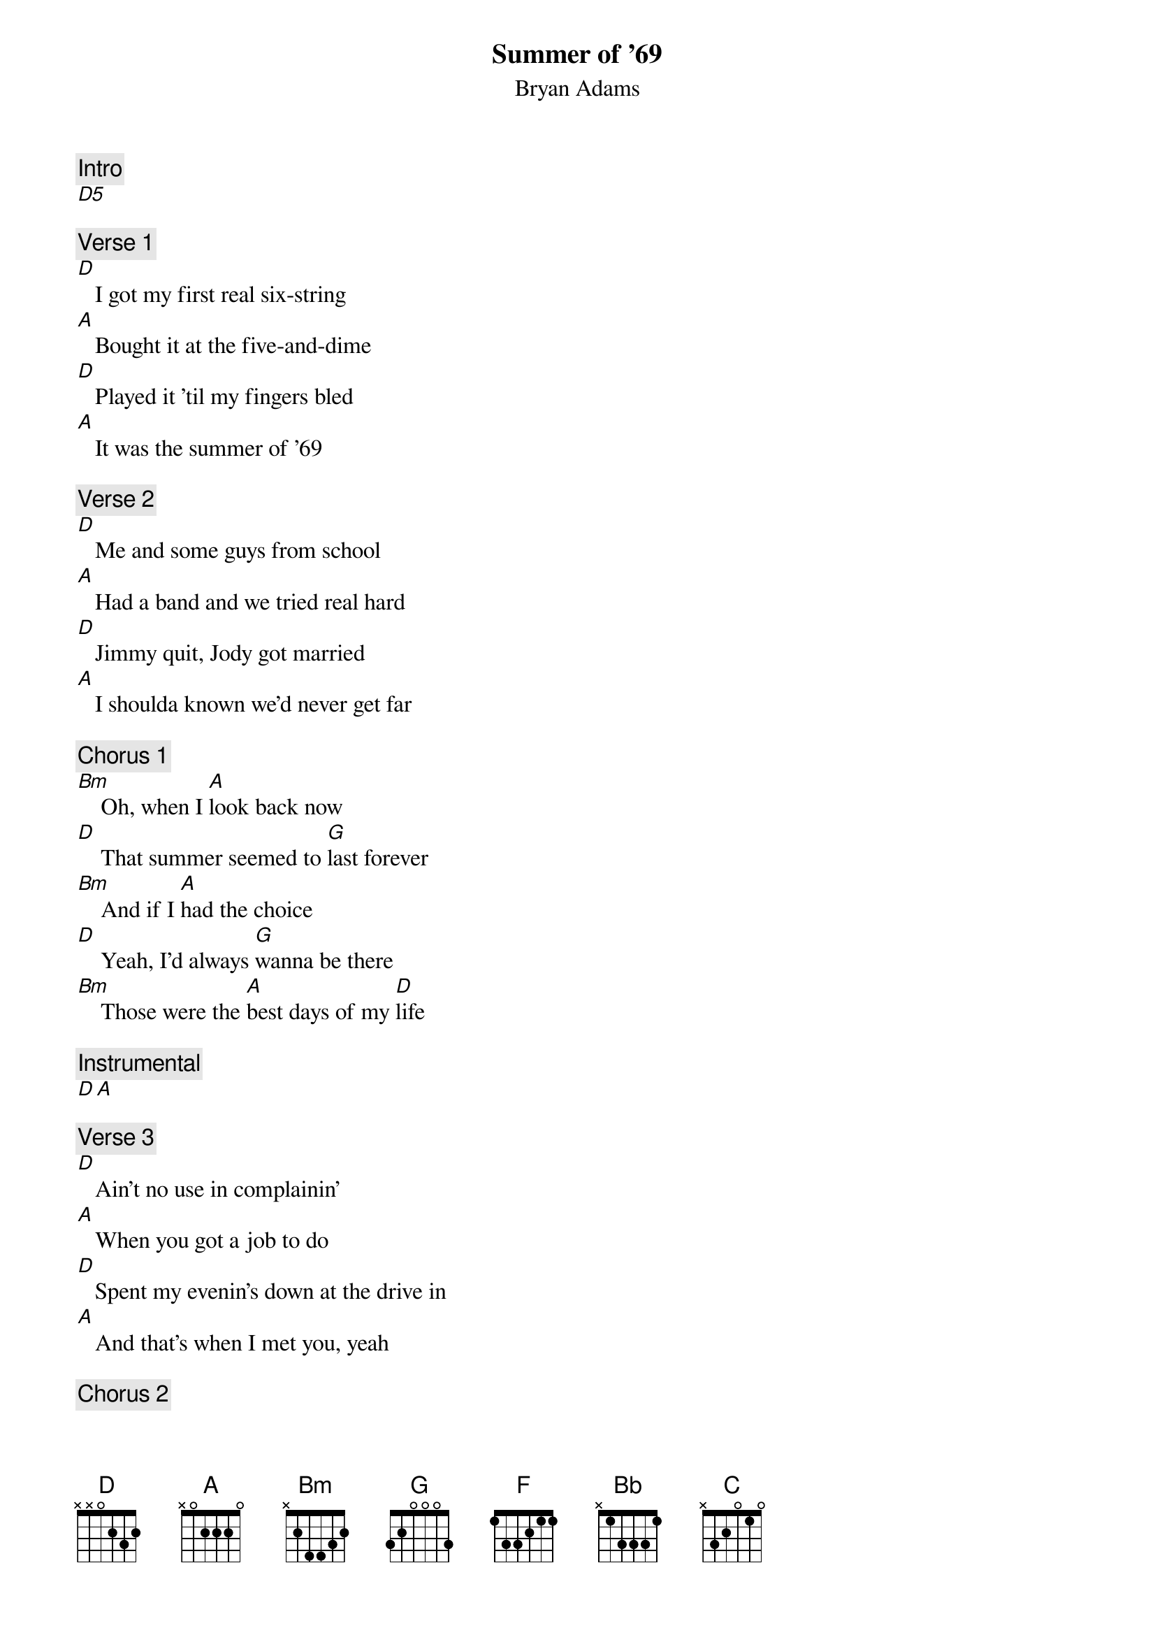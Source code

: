 {t:Summer of '69}
{st:Bryan Adams}
{artist:Bryan Adams}

{c:Intro}
[D5] 
 
{c:Verse 1}
[D]   I got my first real six-string
[A]   Bought it at the five-and-dime
[D]   Played it 'til my fingers bled
[A]   It was the summer of '69
 
{c:Verse 2}
[D]   Me and some guys from school
[A]   Had a band and we tried real hard
[D]   Jimmy quit, Jody got married
[A]   I shoulda known we'd never get far
 
{c:Chorus 1}
[Bm]    Oh, when I [A]look back now
[D]    That summer seemed to [G]last forever
[Bm]    And if I [A]had the choice
[D]    Yeah, I'd always [G]wanna be there
[Bm]    Those were the [A]best days of my [D]life
 
{c:Instrumental}
[D A] 
 
{c:Verse 3}
[D]   Ain't no use in complainin'
[A]   When you got a job to do
[D]   Spent my evenin's down at the drive in
[A]   And that's when I met you, yeah
 
{c:Chorus 2}
[Bm]    Standin' on your [A]mama's porch
[D]    You told me that you'd [G]wait forever
[Bm]    Oh, and when you [A]held my hand
[D]    I knew that it was [G]now or never
[Bm]    Those were the [A]best days of [D]my life
         Oh ye[A]ah        Back in the summer [D]of '69     [A]Ohhh
 
{c:Bridge}
[F]   Man, we were [Bb]killin' time
We were [C]young and restless
We [Bb/D]needed to unwind
[F]   I guess [Bb]nothin' can last fo[C]rever, forever no
 
{c:Instrumental}
[D A x2]
 
{c:Verse 4}
[D]   And now the times are changin'
[A]   Look at everything that's come and gone
[D]   Sometimes when I play that old six-string
[A]   I think about you, wonder what went wrong 

{c:Chorus 3}
[Bm]    Standin' on your [A]mama's porch
[D]    You told me that it'd [G]last forever
[Bm]    Oh, and when you [A]held my hand
[D]    I knew that it was [G]now or never
[Bm]    Those were the [A]best days of [D]my life

{c:Outro}
[(D)]         Oh ye[A]ah        Back in the summer of '[D]69     Uh-[A]huh
It was the summer of '[D]69.    Oh [A]yeah
Me and my baby in '[D]69.       O[A]hhhhh, oh
  Ye[A]ah      [D      A      D      A]
 
(Fade out)

======================
CHORDS USED:

Bb/D       x5333x

Palm muting for intro and verses.

Instrumental D and A can be enhanced with the secuence of sus2 and sus4 melody
